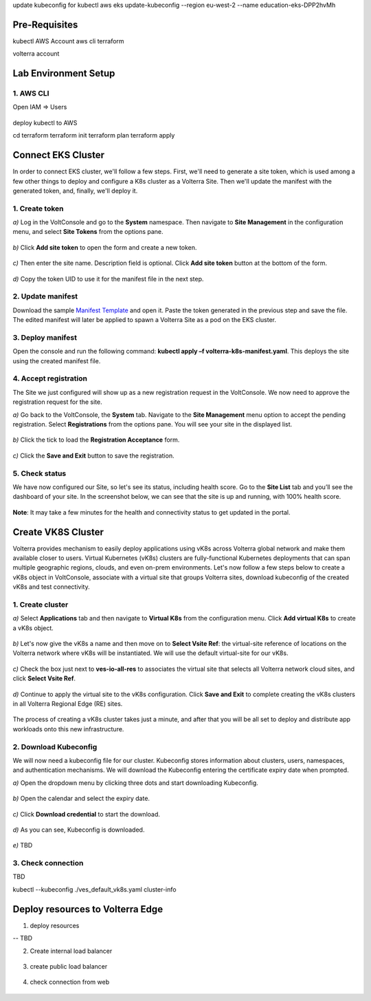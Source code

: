 update kubeconfig for kubectl
aws eks update-kubeconfig --region eu-west-2 --name education-eks-DPP2hvMh


Pre-Requisites
###############

kubectl
AWS Account
aws cli
terraform



volterra account


Lab Environment Setup  
############################### 

1. AWS CLI
*************************** 
Open IAM => Users

.. figure:: _figures/aws_cli_config_1.png

.. figure:: _figures/aws_cli_config_1_2.png

.. figure:: _figures/aws_cli_config_1_3.png

.. figure:: _figures/aws_cli_config_1_4.png

.. figure:: _figures/aws_cli_config_1_5.png

.. figure:: _figures/aws_cli_config_2.png

.. figure:: _figures/aws_cli_config_3.png

.. figure:: _figures/aws_cli_config_4.png

.. figure:: _figures/aws_cli_config_5.png

.. figure:: _figures/aws_cli_config_6.png

.. figure:: _figures/aws_cli_config_7.png

.. figure:: _figures/aws_cli_config_8.png

.. figure:: _figures/aws_cli_config_9.png

deploy kubectl to AWS

cd terraform
terraform init
terraform plan
terraform apply

.. figure:: _figures/eks_setup_1.png

.. figure:: _figures/eks_setup_2.png

.. figure:: _figures/eks_setup_3.png

.. figure:: _figures/eks_setup_4.png

Connect EKS Cluster
##################### 

In order to connect EKS cluster, we'll follow a few steps. First, we'll need to generate a site token, which is used among a few other things to deploy and configure a K8s cluster as a Volterra Site. Then we'll update the manifest with the generated token, and, finally, we'll deploy it.

1. Create token
***************

`a)` Log in the VoltConsole and go to the **System** namespace.  Then navigate to **Site Management** in the configuration menu, and select **Site Tokens** from the options pane.

.. figure:: _figures/connect_eks_cluster_1.png

`b)` Click **Add site token** to open the form and create a new token.

.. figure:: _figures/connect_eks_cluster_2.png

`c)` Then enter the site name. Description field is optional. Click **Add site token** button at the bottom of the form. 

.. figure:: _figures/connect_eks_cluster_3.png

`d)` Copy the token UID to use it for the manifest file in the next step.

.. figure:: _figures/connect_eks_cluster_4.png

2. Update manifest
*******************

Download the sample  `Manifest Template <https://gitlab.com/volterra.io/volterra-ce/-/blob/master/k8s/ce_k8s.yml>`_  and open it. Paste the token generated in the previous step and save the file. The edited manifest will later be applied to spawn a Volterra Site as a pod on the EKS cluster.

.. figure:: _figures/connect_eks_cluster_5.png

3. Deploy manifest
*******************

Open the console and run the following command: **kubectl apply –f volterra-k8s-manifest.yaml**. This deploys the site using the created manifest file.

.. figure:: _figures/connect_eks_cluster_6.png

4. Accept registration
*******************

The Site we just configured will show up as a new registration request in the VoltConsole. We now need to approve the registration request for the site.

`a)` Go back to the VoltConsole, the **System** tab. Navigate to the **Site Management** menu option to accept the pending registration. Select **Registrations** from the options pane. You will see your site in the displayed list. 

.. figure:: _figures/connect_eks_cluster_7.png

`b)` Click the tick to load the **Registration Acceptance** form.

.. figure:: _figures/connect_eks_cluster_8.png

`c)` Click the **Save and Exit** button to save the registration.

.. figure:: _figures/connect_eks_cluster_9.png

5. Check status
*******************

We have now configured our Site, so let's see its status, including health score. Go to the **Site List** tab and you’ll see the dashboard of your site. In the screenshot below, we can see that the site is up and running, with 100% health score. 

.. figure:: _figures/connect_eks_cluster_10.png

**Note**: It may take a few minutes for the health and connectivity status to get updated in the portal.

Create VK8S Cluster
##################### 

Volterra provides mechanism to easily deploy applications using vK8s across Volterra global network and make them available closer to users. Virtual Kubernetes (vK8s) clusters are fully-functional Kubernetes deployments that can span multiple geographic regions, clouds, and even on-prem environments. Let's now follow a few steps below to create a vK8s object in VoltConsole, associate with a virtual site that groups Volterra sites, download kubeconfig of the created vK8s and test connectivity.

1. Create cluster
*******************

`a)` Select **Applications** tab and then navigate to **Virtual K8s** from the configuration menu. Click **Add virtual K8s** to create a vK8s object.

.. figure:: _figures/create_vk8s_1.png

`b)` Let's now give the vK8s a name and then move on to **Select Vsite Ref**: the virtual-site reference of locations on the Volterra network where vK8s will be instantiated. We will use the default virtual-site for our vK8s.

.. figure:: _figures/create_vk8s_2.png

`c)` Check the box just next to **ves-io-all-res** to associates the virtual site that selects all Volterra network cloud sites, and click **Select Vsite Ref**.

.. figure:: _figures/create_vk8s_3.png

`d)` Continue to apply the virtual site to the vK8s configuration. Click **Save and Exit** to complete creating the vK8s clusters in all Volterra Regional Edge (RE) sites.

.. figure:: _figures/create_vk8s_4.png

The process of creating a vK8s cluster takes just a minute, and after that you will be all set to deploy and distribute app workloads onto this new infrastructure.

2. Download Kubeconfig
**********************

We will now need a kubeconfig file for our cluster. Kubeconfig stores information about clusters, users, namespaces, and authentication mechanisms. We will download the Kubeconfig entering the certificate expiry date when prompted. 

`a)` Open the dropdown menu by clicking three dots and start downloading Kubeconfig. 

.. figure:: _figures/create_vk8s_5.png

`b)` Open the calendar and select the expiry date. 

.. figure:: _figures/create_vk8s_6.png

`c)` Click **Download credential** to start the download.

.. figure:: _figures/create_vk8s_7.png

`d)` As you can see, Kubeconfig is downloaded. 

.. figure:: _figures/create_vk8s_8.png

`e)` TBD

.. figure:: _figures/create_vk8s_9.png

3. Check connection
**********************

TBD

kubectl --kubeconfig ./ves_default_vk8s.yaml cluster-info

.. figure:: _figures/create_vk8s_10.png

Deploy resources to Volterra Edge
##################### 

1. deploy resources

-- TBD

2. Create internal load balancer

.. figure:: _figures/backend_lb_1.png

.. figure:: _figures/backend_lb_2.png

.. figure:: _figures/backend_lb_3.png

.. figure:: _figures/backend_lb_4.png

.. figure:: _figures/backend_lb_5.png

.. figure:: _figures/backend_lb_6.png

.. figure:: _figures/backend_lb_7.png

.. figure:: _figures/backend_lb_8.png

.. figure:: _figures/backend_lb_9.png

3. create public load balancer

.. figure:: _figures/frontend_lb_1.png

.. figure:: _figures/frontend_lb_2.png

.. figure:: _figures/frontend_lb_3.png

.. figure:: _figures/frontend_lb_4.png

.. figure:: _figures/frontend_lb_5.png

.. figure:: _figures/frontend_lb_6.png

.. figure:: _figures/frontend_lb_7.png

.. figure:: _figures/frontend_lb_8.png

4. check connection from web

.. figure:: _figures/frontend_lb_9.png
